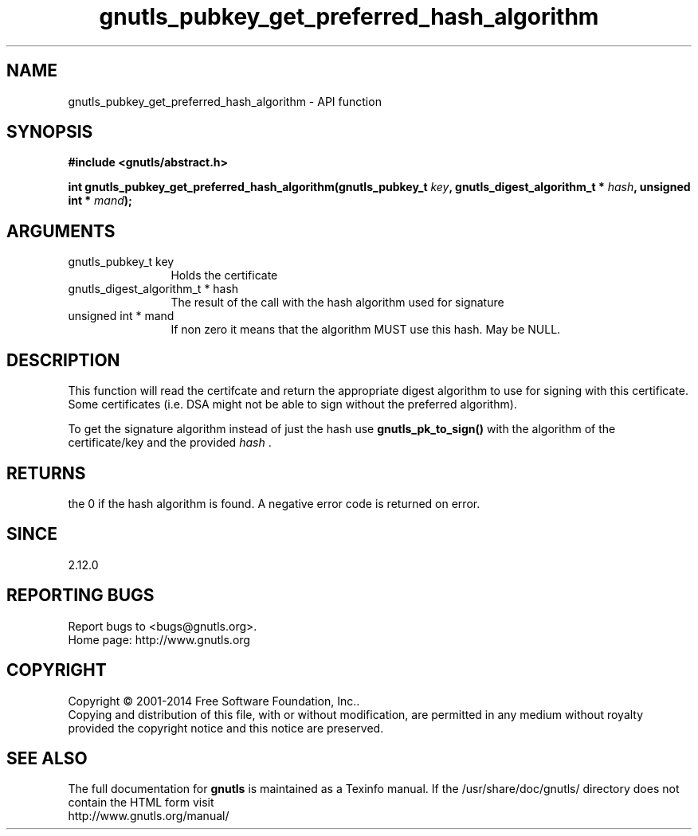 .\" DO NOT MODIFY THIS FILE!  It was generated by gdoc.
.TH "gnutls_pubkey_get_preferred_hash_algorithm" 3 "3.3.4" "gnutls" "gnutls"
.SH NAME
gnutls_pubkey_get_preferred_hash_algorithm \- API function
.SH SYNOPSIS
.B #include <gnutls/abstract.h>
.sp
.BI "int gnutls_pubkey_get_preferred_hash_algorithm(gnutls_pubkey_t " key ", gnutls_digest_algorithm_t *         " hash ", unsigned int * " mand ");"
.SH ARGUMENTS
.IP "gnutls_pubkey_t key" 12
Holds the certificate
.IP "gnutls_digest_algorithm_t *         hash" 12
The result of the call with the hash algorithm used for signature
.IP "unsigned int * mand" 12
If non zero it means that the algorithm MUST use this hash. May be NULL.
.SH "DESCRIPTION"
This function will read the certifcate and return the appropriate digest
algorithm to use for signing with this certificate. Some certificates (i.e.
DSA might not be able to sign without the preferred algorithm).

To get the signature algorithm instead of just the hash use \fBgnutls_pk_to_sign()\fP
with the algorithm of the certificate/key and the provided  \fIhash\fP .
.SH "RETURNS"
the 0 if the hash algorithm is found. A negative error code is
returned on error.
.SH "SINCE"
2.12.0
.SH "REPORTING BUGS"
Report bugs to <bugs@gnutls.org>.
.br
Home page: http://www.gnutls.org

.SH COPYRIGHT
Copyright \(co 2001-2014 Free Software Foundation, Inc..
.br
Copying and distribution of this file, with or without modification,
are permitted in any medium without royalty provided the copyright
notice and this notice are preserved.
.SH "SEE ALSO"
The full documentation for
.B gnutls
is maintained as a Texinfo manual.
If the /usr/share/doc/gnutls/
directory does not contain the HTML form visit
.B
.IP http://www.gnutls.org/manual/
.PP
